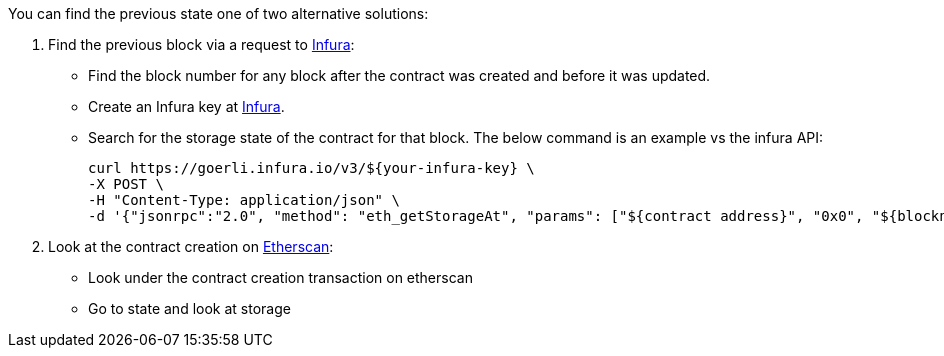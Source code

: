 You can find the previous state one of two alternative solutions:

1. Find the previous block via a request to https://infura.io/[Infura]:
- Find the block number for any block after the contract was created and before it was updated.
- Create an Infura key at https://infura.io/[Infura].
- Search for the storage state of the contract for that block. The below command is an example vs the infura API:

    curl https://goerli.infura.io/v3/${your-infura-key} \
    -X POST \
    -H "Content-Type: application/json" \
    -d '{"jsonrpc":"2.0", "method": "eth_getStorageAt", "params": ["${contract address}", "0x0", "${blocknumber}"], "id": 1}'

2. Look at the contract creation on https://etherscan.io/[Etherscan]:
- Look under the contract creation transaction on etherscan
- Go to state and look at storage
